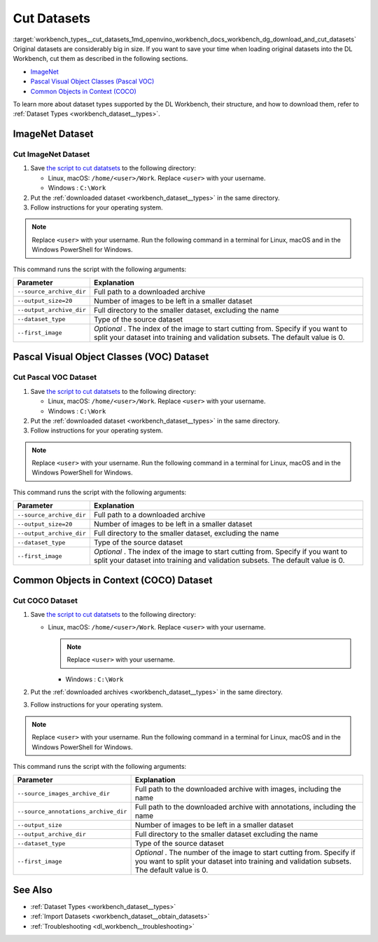 .. index:: pair: page; Cut Datasets
.. _workbench_types__cut_datasets:

.. meta::
   :description: Information on how to cut datasets which are considered as "big in size" to decrease loading times. 
                 Provided is also list of datasets which support cutting.
   :keywords: OpenVINO, Deep Learning Workbench, DL Workbench, user guide, cut dataset, decrease loading time, 
              ImageNet, Pascal Visual Object Classes, Pascal VOC, Common Objects in Context, COCO


Cut Datasets
============

:target:`workbench_types__cut_datasets_1md_openvino_workbench_docs_workbench_dg_download_and_cut_datasets` Original 
datasets are considerably big in size. If you want to save your time when loading original datasets into the DL Workbench, 
cut them as described in the following sections.

* `ImageNet <#imagenet>`__

* `Pascal Visual Object Classes (Pascal VOC) <#voc>`__

* `Common Objects in Context (COCO) <#coco>`__

To learn more about dataset types supported by the DL Workbench, their structure, and how to download them, refer to 
:ref:`Dataset Types <workbench_dataset__types>`.

.. _imagenet:

ImageNet Dataset
~~~~~~~~~~~~~~~~

Cut ImageNet Dataset
--------------------

#. Save `the script to cut datatsets <https://raw.githubusercontent.com/aalborov/cut_dataset/38c6dd3948ce4084a52c66e2e83c63eb3fa883e9/cut_dataset.py>`__ to the following directory:
   
   * Linux, macOS: ``/home/<user>/Work``. Replace ``<user>`` with your username.
   
   * Windows : ``C:\Work``

#. Put the :ref:`downloaded dataset <workbench_dataset__types>` in the same directory.

#. Follow instructions for your operating system.

.. note::
   Replace ``<user>`` with your username. Run the following command in a terminal for Linux, macOS and in the Windows 
   PowerShell for Windows.



.. tab:: Linux, macOS

  .. code-block:: 

    python /home/<user>/Work/cut_dataset.py \
      --source_archive_dir=/home/<user>/Work/imagenet.zip \
       --output_size=20 \
       --output_archive_dir=/home/<user>/Work/subsets \
      --dataset_type=imagenet \
      --first_image=10


.. tab:: Windows

  .. code-block:: 


    python C:\\Work\\cut_dataset.py `
       --source_archive_dir=C:\\Work\\imagenet.zip `
       --output_size=20 `
       --output_archive_dir=C:\\Work\\subsets `
      --dataset_type=imagenet `
      --first_image=10

This command runs the script with the following arguments:

.. list-table::
    :header-rows: 1

    * - Parameter
      - Explanation
    * - ``--source_archive_dir``
      - Full path to a downloaded archive
    * - ``--output_size=20``
      - Number of images to be left in a smaller dataset
    * - ``--output_archive_dir``
      - Full directory to the smaller dataset, excluding the name
    * - ``--dataset_type``
      - Type of the source dataset
    * - ``--first_image``
      - *Optional* . The index of the image to start cutting from. Specify if you want to split your dataset into training and validation subsets. The default value is 0.

.. _voc:

Pascal Visual Object Classes (VOC) Dataset
~~~~~~~~~~~~~~~~~~~~~~~~~~~~~~~~~~~~~~~~~~

Cut Pascal VOC Dataset
----------------------

#. Save `the script to cut datatsets <https://raw.githubusercontent.com/aalborov/cut_dataset/38c6dd3948ce4084a52c66e2e83c63eb3fa883e9/cut_dataset.py>`__ to the following directory:
   
   * Linux, macOS: ``/home/<user>/Work``. Replace ``<user>`` with your username.
   
   * Windows : ``C:\Work``

#. Put the :ref:`downloaded dataset <workbench_dataset__types>` in the same directory.

#. Follow instructions for your operating system.

.. note::
   Replace ``<user>`` with your username. Run the following command in a terminal for Linux, macOS and in the Windows 
   PowerShell for Windows.



.. tab:: Linux, macOS

  .. code-block:: 


   python /home/<user>/Work/cut_dataset.py \
       --source_archive_dir=/home/<user>/Work/voc.tar.gz \
       --output_size=20 \
       --output_archive_dir=/home/<user>/Work/subsets \
       --dataset_type=voc \
       --first_image=10


.. tab:: Windows

  .. code-block:: 

   python C:\\Work\\cut_dataset.py `
       --source_archive_dir=C:\\Work\\voc.tar.gz `
       --output_size=20 `
       --output_archive_dir=C:\\Work\\subsets `
       --dataset_type=voc `
       --first_image=10

This command runs the script with the following arguments:

.. list-table::
    :header-rows: 1

    * - Parameter
      - Explanation
    * - ``--source_archive_dir``
      - Full path to a downloaded archive
    * - ``--output_size=20``
      - Number of images to be left in a smaller dataset
    * - ``--output_archive_dir``
      - Full directory to the smaller dataset, excluding the name
    * - ``--dataset_type``
      - Type of the source dataset
    * - ``--first_image``
      - *Optional* . The index of the image to start cutting from. Specify if you want to split your dataset into training and validation subsets. The default value is 0.

.. _coco:

Common Objects in Context (COCO) Dataset
~~~~~~~~~~~~~~~~~~~~~~~~~~~~~~~~~~~~~~~~

Cut COCO Dataset
----------------

#. Save `the script to cut datatsets <https://raw.githubusercontent.com/aalborov/cut_dataset/38c6dd3948ce4084a52c66e2e83c63eb3fa883e9/cut_dataset.py>`__ to the following directory:
   
   * Linux, macOS: ``/home/<user>/Work``. Replace ``<user>`` with your username.
     
     .. note:: Replace ``<user>`` with your username.
     
     
     
     * Windows : ``C:\Work``

#. Put the :ref:`downloaded archives <workbench_dataset__types>` in the same directory.

#. Follow instructions for your operating system.

.. note::
   Replace ``<user>`` with your username. Run the following command in a terminal for Linux, macOS and in the Windows 
   PowerShell for Windows.



.. tab:: Linux, macOS

  .. code-block:: 


   python /home/<user>/Work/cut_dataset.py \
       --source_images_archive_dir=/home/<user>/Work/coco_images.zip \
       --source_annotations_archive_dir=/home/<user>/Work/coco_annotations_.zip \
       --output_size=20 \
       --output_archive_dir=/home/<user>/Work/subsets \
       --dataset_type=coco \
       --first_image=10

.. tab:: Windows

  .. code-block:: 

   python C:\\Work\\cut_dataset.py `
       --source_images_archive_dir=C:\\Work\\coco_images.zip `
       --source_annotations_archive_dir=C:\\Work\\coco_annotations_.zip `
       --output_size=20 `
       --output_archive_dir=C:\\Work\\subsets `
       --dataset_type=coco `
       --first_image=10

This command runs the script with the following arguments:

.. list-table::
    :header-rows: 1

    * - Parameter
      - Explanation
    * - ``--source_images_archive_dir``
      - Full path to the downloaded archive with images, including the name
    * - ``--source_annotations_archive_dir``
      - Full path to the downloaded archive with annotations, including the name
    * - ``--output_size``
      - Number of images to be left in a smaller dataset
    * - ``--output_archive_dir``
      - Full directory to the smaller dataset excluding the name
    * - ``--dataset_type``
      - Type of the source dataset
    * - ``--first_image``
      - *Optional* . The number of the image to start cutting from. Specify if you want to split your dataset into training and validation subsets. The default value is 0.

See Also
~~~~~~~~

* :ref:`Dataset Types <workbench_dataset__types>`

* :ref:`Import Datasets <workbench_dataset__obtain_datasets>`

* :ref:`Troubleshooting <dl_workbench__troubleshooting>`


